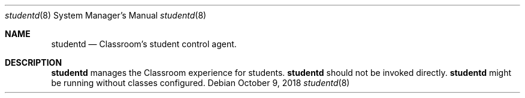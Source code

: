 .Dd October 9, 2018
.Dt studentd 8
.Os
.Sh NAME
.Nm studentd
.Nd Classroom's student control agent.
.Sh DESCRIPTION
.Nm 
manages the Classroom experience for students.
.Nm 
should not be invoked directly.
.Nm 
might be running without classes configured.
